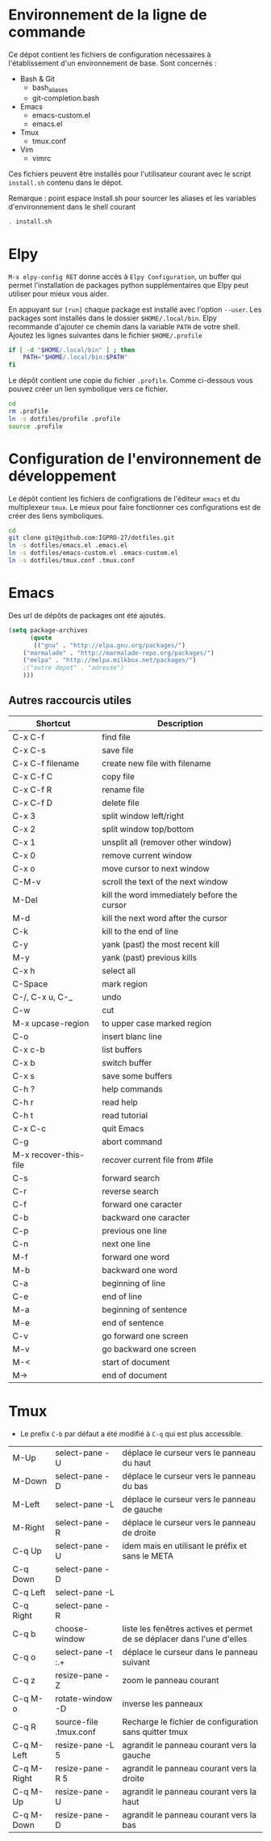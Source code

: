 * Environnement de la ligne de commande
Ce dépot contient les fichiers de configuration nécessaires à l'établissement d'un environnement de base.
Sont concernés :
- Bash & Git
  - bash_aliases
  - git-completion.bash
- Emacs
  - emacs-custom.el
  - emacs.el
- Tmux
  - tmux.conf
- Vim
  - vimrc
Ces fichiers peuvent être installés pour l'utilisateur courant avec le script ~install.sh~ contenu dans le dépot.

Remarque : point espace install.sh pour sourcer les aliases et les variables d'environnement dans le shell courant
#+BEGIN_SRC bash
. install.sh
#+END_SRC
* Elpy
~M-x elpy-config RET~ donne accès  à ~Elpy Configuration~,  un buffer
qui permet l'installation de  packages python supplémentaires que Elpy
peut utiliser pour mieux vous aider.

En appuyant sur ~[run]~ chaque package est installé avec l'option ~--user~.
Les packages sont installés dans le dossier ~$HOME/.local/bin~.
Elpy recommande d'ajouter  ce chemin dans la variable  ~PATH~ de votre
shell. Ajoutez les lignes suivantes dans le fichier ~$HOME/.profile~

#+BEGIN_SRC sh
if [ -d "$HOME/.local/bin" ] ; then
    PATH="$HOME/.local/bin:$PATH"
fi
#+END_SRC
Le dépôt contient une copie du fichier ~.profile~.
Comme ci-dessous vous pouvez créer un lien symbolique vers ce fichier.
#+BEGIN_SRC sh
cd
rm .profile
ln -s dotfiles/profile .profile
source .profile
#+END_SRC
* Configuration de l'environnement de développement
Le dépôt contient les fichiers de configrations de l'éditeur ~emacs~ et du multiplexeur ~tmux~.
Le mieux pour faire fonctionner ces configurations est de créer des liens symboliques.
#+BEGIN_SRC sh
cd
git clone git@github.com:IGPRO-27/dotfiles.git
ln -s dotfiles/emacs.el .emacs.el
ln -s dotfiles/emacs-custom.el .emacs-custom.el
ln -s dotfiles/tmux.conf .tmux.conf
#+END_SRC
* Emacs
Des url de dépôts de packages ont été ajoutés.
#+BEGIN_SRC emacs-lisp
(setq package-archives
      (quote
       (("gnu" . "http://elpa.gnu.org/packages/")
	("marmalade" . "http://marmalade-repo.org/packages/")
	("melpa" . "http://melpa.milkbox.net/packages/")
	;("autre depot" . "adresse")
	)))
#+END_SRC
** Autres raccourcis utiles
| Shortcut              | Description                                 |
|-----------------------+---------------------------------------------|
| C-x C-f               | find file                                   |
| C-x C-s               | save file                                   |
| C-x C-f filename      | create new file with filename               |
| C-x C-f C             | copy file                                   |
| C-x C-f R             | rename file                                 |
| C-x C-f D             | delete file                                 |
|-----------------------+---------------------------------------------|
| C-x 3                 | split window left/right                     |
| C-x 2                 | split window top/bottom                     |
| C-x 1                 | unsplit all (remover other window)          |
| C-x 0                 | remove current window                       |
| C-x o                 | move cursor to next window                  |
| C-M-v                 | scroll the text of the next window          |
|-----------------------+---------------------------------------------|
| M-Del                 | kill the word immediately before the cursor |
| M-d                   | kill the next word after the cursor         |
| C-k                   | kill to the end of line                     |
| C-y                   | yank (past) the most recent kill            |
| M-y                   | yank (past) previous kills                  |
| C-x h                 | select all                                  |
| C-Space               | mark region                                 |
| C-/, C-x u, C-_       | undo                                        |
| C-w                   | cut                                         |
| M-x upcase-region     | to upper case marked region                 |
| C-o                   | insert blanc line                           |
|-----------------------+---------------------------------------------|
| C-x c-b               | list buffers                                |
| C-x b                 | switch buffer                               |
| C-x s                 | save some buffers                           |
|-----------------------+---------------------------------------------|
| C-h ?                 | help commands                               |
| C-h r                 | read help                                   |
| C-h t                 | read tutorial                               |
|-----------------------+---------------------------------------------|
| C-x C-c               | quit Emacs                                  |
| C-g                   | abort command                               |
| M-x recover-this-file | recover current file from #file             |
| C-s                   | forward search                              |
| C-r                   | reverse search                              |
|-----------------------+---------------------------------------------|
| C-f                   | forward one caracter                        |
| C-b                   | backward one caracter                       |
| C-p                   | previous one line                           |
| C-n                   | next one line                               |
| M-f                   | forward one word                            |
| M-b                   | backward one word                           |
| C-a                   | beginning of line                           |
| C-e                   | end of line                                 |
| M-a                   | beginning of sentence                       |
| M-e                   | end of sentence                             |
| C-v                   | go forward one screen                       |
| M-v                   | go backward one screen                      |
| M-<                   | start of document                           |
| M->                   | end of document                             |
* Tmux
- Le prefix ~C-b~ par défaut a été modifié à ~C-q~ qui est plus accessible.
|-------------+------------------------+------------------------------------------------------------------------|
| M-Up        | select-pane -U         | déplace le curseur vers le panneau du haut                             |
| M-Down      | select-pane -D         | déplace le curseur vers le panneau du bas                              |
| M-Left      | select-pane -L         | déplace le curseur vers le panneau de gauche                           |
| M-Right     | select-pane -R         | déplace le curseur vers le panneau de droite                           |
| C-q Up      | select-pane -U         | idem mais en utilisant le préfix et sans le META                       |
| C-q Down    | select-pane -D         |                                                                        |
| C-q Left    | select-pane -L         |                                                                        |
| C-q Right   | select-pane -R         |                                                                        |
|-------------+------------------------+------------------------------------------------------------------------|
| C-q b       | choose-window          | liste les fenêtres actives et permet de se déplacer dans l'une d'elles |
| C-q o       | select-pane -t :.+     | déplace le curseur dans le panneau suivant                             |
| C-q z       | resize-pane -Z         | zoom le panneau courant                                                |
| C-q M-o     | rotate-window -D       | inverse les panneaux                                                   |
| C-q R       | source-file .tmux.conf | Recharge le fichier de configuration sans quitter tmux                 |
|-------------+------------------------+------------------------------------------------------------------------|
| C-q M-Left  | resize-pane -L 5       | agrandit le panneau courant vers la gauche                             |
| C-q M-Right | resize-pane -R 5       | agrandit le panneau courant vers la droite                             |
| C-q M-Up    | resize-pane -U         | agrandit le panneau courant vers la haut                               |
| C-q M-Down  | resize-pane -D         | agrandit le panneau courant vers la bas                                |
